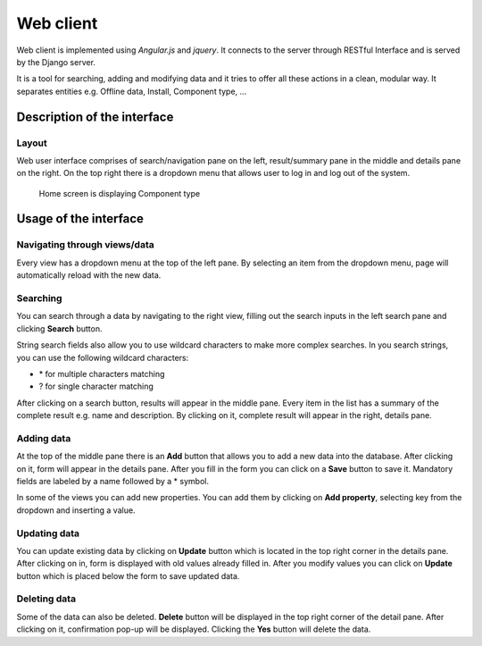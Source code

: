 Web client
==============================================

Web client is implemented using *Angular.js* and *jquery*. It connects to the server through RESTful Interface and is served by the Django server.

It is a tool for searching, adding and modifying data and it tries to offer all these actions in a clean, modular way. It separates entities e.g. Offline data, Install, Component type, ... 

Description of the interface
-----------------------------

Layout
~~~~~~~~

Web user interface comprises of search/navigation pane on the left, result/summary pane in the middle and details pane on the right. On the top right there is a dropdown menu that allows user to log in and log out of the system.

.. figure:: _static/ui.png
   :scale: 50%
   
   Home screen is displaying Component type

Usage of the interface
------------------------

Navigating through views/data
~~~~~~~~~~~~~~~~~~~~~~~~~~~~~~

Every view has a dropdown menu at the top of the left pane. By selecting an item from the dropdown menu, page will automatically reload with the new data.

Searching
~~~~~~~~~~~

You can search through a data by navigating to the right view, filling out the search inputs in the left search pane and clicking **Search** button.

String search fields also allow you to use wildcard characters to make more complex searches. In you search strings, you can use the following wildcard characters:

- \* for multiple characters matching
- ? for single character matching

After clicking on a search button, results will appear in the middle pane. Every item in the list has a summary of the complete result e.g. name and description. By clicking on it, complete result will appear in the right, details pane.

Adding data
~~~~~~~~~~~~

At the top of the middle pane there is an **Add** button that allows you to add a new data into the database. After clicking on it, form will appear in the details pane. After you fill in the form you can click on a **Save** button to save it. Mandatory fields are labeled by a name followed by a \* symbol.

In some of the views you can add new properties. You can add them by clicking on **Add property**, selecting key from the dropdown and inserting a value.

Updating data
~~~~~~~~~~~~~~

You can update existing data by clicking on **Update** button which is located in the top right corner in the details pane. After clicking on in, form is displayed with old values already filled in. After you modify values you can click on **Update** button which is placed below the form to save updated data.

Deleting data
~~~~~~~~~~~~~~

Some of the data can also be deleted. **Delete** button will be displayed in the top right corner of the detail pane. After clicking on it, confirmation pop-up will be displayed. Clicking the **Yes** button will delete the data.